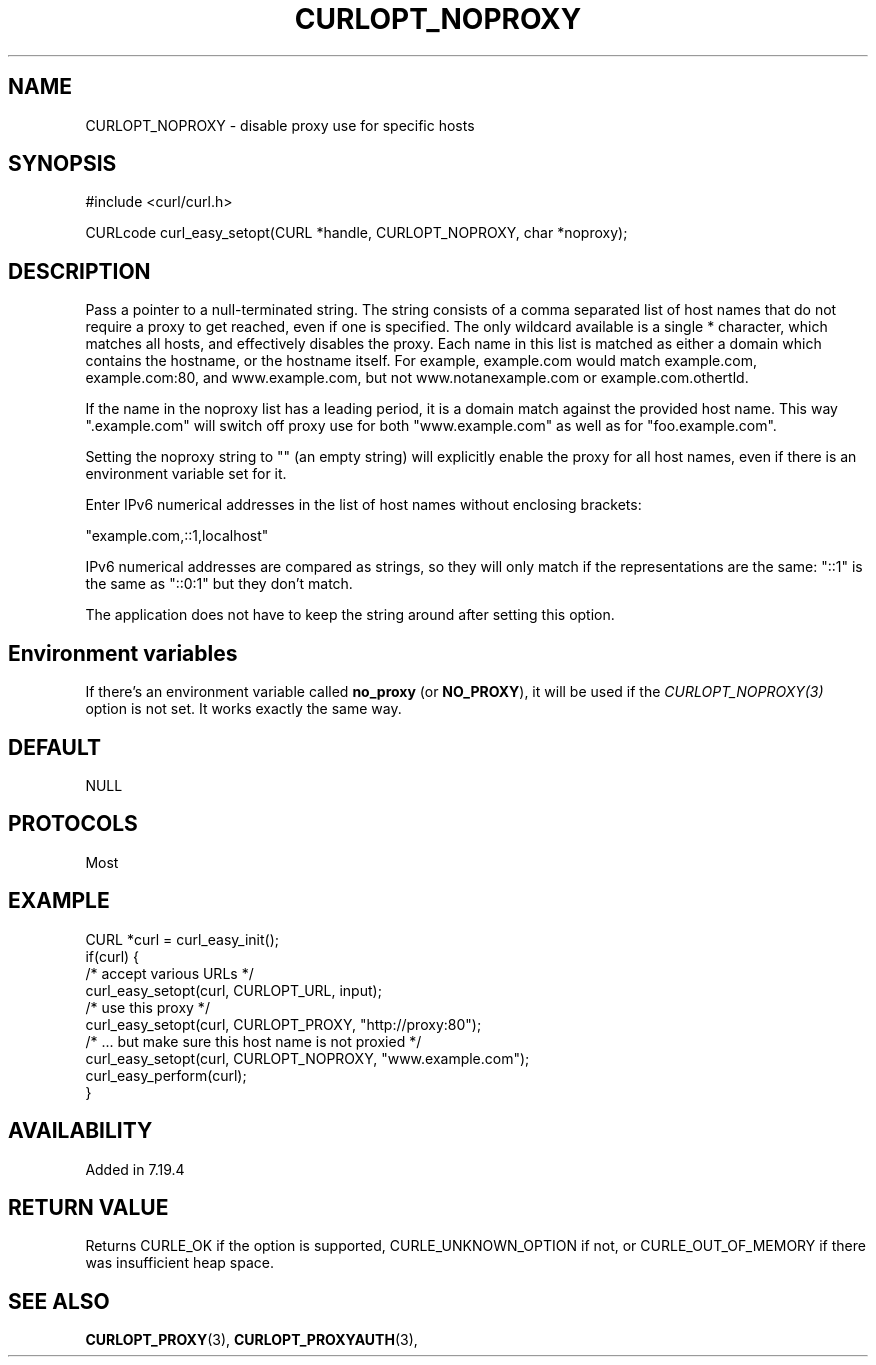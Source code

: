 .\" **************************************************************************
.\" *                                  _   _ ____  _
.\" *  Project                     ___| | | |  _ \| |
.\" *                             / __| | | | |_) | |
.\" *                            | (__| |_| |  _ <| |___
.\" *                             \___|\___/|_| \_\_____|
.\" *
.\" * Copyright (C) 1998 - 2021, Daniel Stenberg, <daniel@haxx.se>, et al.
.\" *
.\" * This software is licensed as described in the file COPYING, which
.\" * you should have received as part of this distribution. The terms
.\" * are also available at https://curl.se/docs/copyright.html.
.\" *
.\" * You may opt to use, copy, modify, merge, publish, distribute and/or sell
.\" * copies of the Software, and permit persons to whom the Software is
.\" * furnished to do so, under the terms of the COPYING file.
.\" *
.\" * This software is distributed on an "AS IS" basis, WITHOUT WARRANTY OF ANY
.\" * KIND, either express or implied.
.\" *
.\" **************************************************************************
.\"
.TH CURLOPT_NOPROXY 3 "19 Jun 2014" "libcurl 7.37.0" "curl_easy_setopt options"
.SH NAME
CURLOPT_NOPROXY \- disable proxy use for specific hosts
.SH SYNOPSIS
#include <curl/curl.h>

CURLcode curl_easy_setopt(CURL *handle, CURLOPT_NOPROXY, char *noproxy);
.SH DESCRIPTION
Pass a pointer to a null-terminated string. The string consists of a comma
separated list of host names that do not require a proxy to get reached, even
if one is specified.  The only wildcard available is a single * character,
which matches all hosts, and effectively disables the proxy. Each name in this
list is matched as either a domain which contains the hostname, or the
hostname itself. For example, example.com would match example.com,
example.com:80, and www.example.com, but not www.notanexample.com or
example.com.othertld.

If the name in the noproxy list has a leading period, it is a domain match
against the provided host name. This way ".example.com" will switch off proxy
use for both "www.example.com" as well as for "foo.example.com".

Setting the noproxy string to "" (an empty string) will explicitly enable the
proxy for all host names, even if there is an environment variable set for it.

Enter IPv6 numerical addresses in the list of host names without enclosing
brackets:

 "example.com,::1,localhost"

IPv6 numerical addresses are compared as strings, so they will only match if
the representations are the same: "::1" is the same as "::0:1" but they don't
match.

The application does not have to keep the string around after setting this
option.
.SH "Environment variables"
If there's an environment variable called \fBno_proxy\fP (or \fBNO_PROXY\fP),
it will be used if the \fICURLOPT_NOPROXY(3)\fP option is not set. It works
exactly the same way.
.SH DEFAULT
NULL
.SH PROTOCOLS
Most
.SH EXAMPLE
.nf
CURL *curl = curl_easy_init();
if(curl) {
  /* accept various URLs */
  curl_easy_setopt(curl, CURLOPT_URL, input);
  /* use this proxy */
  curl_easy_setopt(curl, CURLOPT_PROXY, "http://proxy:80");
  /* ... but make sure this host name is not proxied */
  curl_easy_setopt(curl, CURLOPT_NOPROXY, "www.example.com");
  curl_easy_perform(curl);
}
.fi
.SH AVAILABILITY
Added in 7.19.4
.SH RETURN VALUE
Returns CURLE_OK if the option is supported, CURLE_UNKNOWN_OPTION if not, or
CURLE_OUT_OF_MEMORY if there was insufficient heap space.
.SH "SEE ALSO"
.BR CURLOPT_PROXY "(3), " CURLOPT_PROXYAUTH "(3), "
